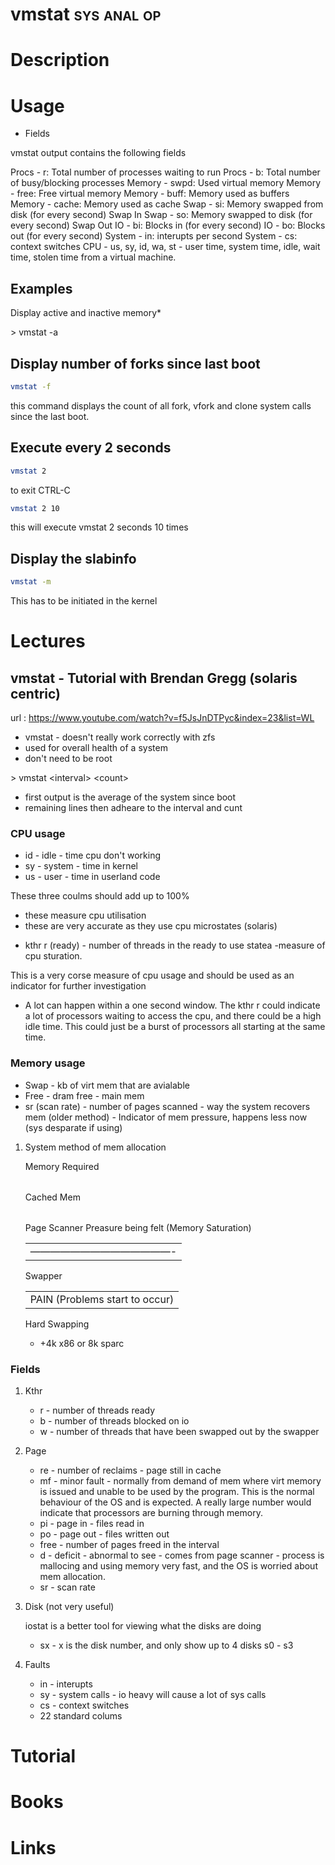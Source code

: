 #+TAGS: sys anal op


* vmstat							:sys:anal:op:
* Description
* Usage
- Fields

vmstat output contains the following fields

Procs - r: Total number of processes waiting to run
Procs - b: Total number of busy/blocking processes
Memory - swpd: Used virtual memory
Memory - free: Free virtual memory
Memory - buff: Memory used as buffers
Memory - cache: Memory used as cache
Swap - si: Memory swapped from disk (for every second) Swap In
Swap - so: Memory swapped to disk (for every second) Swap Out
IO - bi: Blocks in (for every second)
IO - bo: Blocks out (for every second)
System - in: interupts per second
System - cs: context switches
CPU - us, sy, id, wa, st - user time, system time, idle, wait time,
stolen time from a virtual machine.

** Examples

Display active and inactive memory*

> vmstat -a

** Display number of forks since last boot
#+BEGIN_SRC sh
vmstat -f
#+END_SRC
this command displays the count of all fork, vfork and clone system calls since the last boot.

** Execute every 2 seconds
#+BEGIN_SRC sh
vmstat 2
#+END_SRC
to exit CTRL-C

#+BEGIN_SRC sh
vmstat 2 10
#+END_SRC
this will execute vmstat 2 seconds 10 times

** Display the slabinfo
#+BEGIN_SRC sh
vmstat -m
#+END_SRC
This has to be initiated in the kernel

* Lectures
** vmstat - Tutorial with Brendan Gregg (solaris centric)
url : https://www.youtube.com/watch?v=f5JsJnDTPyc&index=23&list=WL

+ vmstat - doesn't really work correctly with zfs
+ used for overall health of a system
+ don't need to be root

> vmstat <interval> <count>

+ first output is the average of the system since boot
+ remaining lines then adheare to the interval and cunt

*** CPU usage 
+ id - idle - time cpu don't working
+ sy - system - time in kernel
+ us - user - time in userland code
These three coulms should add up to 100%
  - these measure cpu utilisation
  - these are very accurate as they use cpu microstates (solaris)
+ kthr r (ready) - number of threads in the ready to use statea 
  -measure of cpu sturation.
This is a very corse measure of cpu usage and should be used as an indicator for further investigation

+ A lot can happen within a one second window. The kthr r could indicate a lot of processors waiting to access the cpu, and there could be a high idle time. This could just be a burst of processors all starting at the same time.
  
*** Memory usage
+ Swap - kb of virt mem that are avialable
+ Free - dram free - main mem
+ sr (scan rate) - number of pages scanned - way the system recovers mem (older method) - Indicator of mem pressure, happens less now (sys desparate if using)

**** System method of mem allocation
      
      Memory Required
            |
       Cached Mem
            |---------------------------------------------
       Page Scanner             Preasure being felt (Memory Saturation)
            | -------------------------------------------
         Swapper
	    |                   PAIN (Problems start to occur)
        Hard Swapping
	
+ +4k x86 or 8k sparc
*** Fields

**** Kthr
+ r - number of threads ready
+ b - number of threads blocked on io 
+ w - number of threads that have been swapped out by the swapper

**** Page
+ re - number of reclaims - page still in cache
+ mf - minor fault - normally from demand of mem where virt memory is issued and unable to be used by the program. This is the normal behaviour of the OS and is expected. A really large number would indicate that processors are burning through memory.
+ pi - page in - files read in
+ po - page out - files written out
+ free - number of pages freed in the interval
+ d - deficit - abnormal to see - comes from page scanner - process is mallocing and using memory very fast, and the OS is worried about mem allocation.
+ sr - scan rate

**** Disk (not very useful)
iostat is a better tool for viewing what the disks are doing
+ sx - x is the disk number, and only show up to 4 disks s0 - s3

**** Faults
+ in - interupts
+ sy - system calls - io heavy will cause a lot of sys calls
+ cs - context switches
  

+ 22 standard colums
* Tutorial
* Books
* Links


